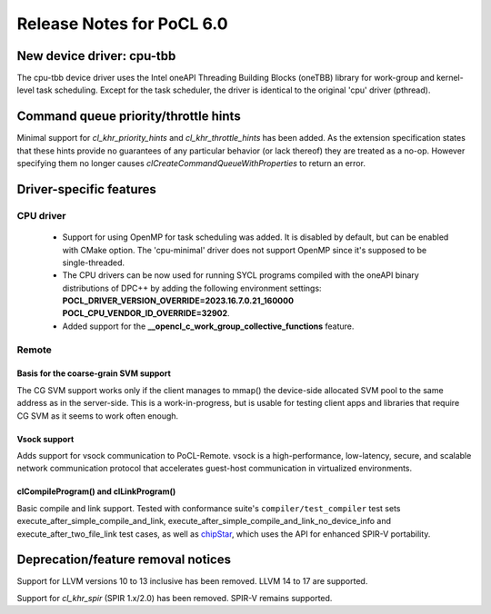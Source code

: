 **************************
Release Notes for PoCL 6.0
**************************

============================
New device driver: cpu-tbb
============================

The cpu-tbb device driver uses the Intel oneAPI Threading Building Blocks (oneTBB)
library for work-group and kernel-level task scheduling. Except for the
task scheduler, the driver is identical to the original 'cpu' driver (pthread).

=====================================
Command queue priority/throttle hints
=====================================

Minimal support for `cl_khr_priority_hints` and `cl_khr_throttle_hints` has been added.
As the extension specification states that these hints provide no guarantees of
any particular behavior (or lack thereof) they are treated as a no-op. However
specifying them no longer causes `clCreateCommandQueueWithProperties` to return
an error.

===========================
Driver-specific features
===========================

~~~~~~~~~~~~~~~~~~~~~~~~~~~~~~~~~~~~~~~~~~~~~~~~~~~~~~~~~~~~~~~~
CPU driver
~~~~~~~~~~~~~~~~~~~~~~~~~~~~~~~~~~~~~~~~~~~~~~~~~~~~~~~~~~~~~~~~

 * Support for using OpenMP for task scheduling was added. It is disabled
   by default, but can be enabled with CMake option. The 'cpu-minimal'
   driver does not support OpenMP since it's supposed to be single-threaded.
 * The CPU drivers can be now used for running SYCL programs compiled with
   the oneAPI binary distributions of DPC++ by adding the following environment
   settings: **POCL_DRIVER_VERSION_OVERRIDE=2023.16.7.0.21_160000 POCL_CPU_VENDOR_ID_OVERRIDE=32902**.
 * Added support for the **__opencl_c_work_group_collective_functions** feature.

~~~~~~~~~~~~~~~~~~~~~~~~~~~~~~~~~~~~~~~~~~~~~~~~~~~~~~~~~~~~~~~~
Remote
~~~~~~~~~~~~~~~~~~~~~~~~~~~~~~~~~~~~~~~~~~~~~~~~~~~~~~~~~~~~~~~~

^^^^^^^^^^^^^^^^^^^^^^^^^^^^^^^^^^^^^^
Basis for the coarse-grain SVM support
^^^^^^^^^^^^^^^^^^^^^^^^^^^^^^^^^^^^^^

The CG SVM support works only if the client manages to mmap() the
device-side allocated SVM pool to the same address as in the
server-side. This is a work-in-progress, but is usable for testing
client apps and libraries that require CG SVM as it seems to work
often enough.

^^^^^^^^^^^^^^^^^^^^^^^^^^^^^^^^^^^^^^
Vsock support
^^^^^^^^^^^^^^^^^^^^^^^^^^^^^^^^^^^^^^

Adds support for vsock communication to PoCL-Remote. vsock is a
high-performance, low-latency, secure, and scalable network communication
protocol that accelerates guest-host communication in virtualized environments.

^^^^^^^^^^^^^^^^^^^^^^^^^^^^^^^^^^^^^^
clCompileProgram() and clLinkProgram()
^^^^^^^^^^^^^^^^^^^^^^^^^^^^^^^^^^^^^^

Basic compile and link support. Tested with conformance suite's
``compiler/test_compiler`` test sets execute_after_simple_compile_and_link,
execute_after_simple_compile_and_link_no_device_info and execute_after_two_file_link
test cases, as well as `chipStar <https://github.com/CHIP-SPV/chipStar>`_,
which uses the API for enhanced SPIR-V portability.

===================================
Deprecation/feature removal notices
===================================

Support for LLVM versions 10 to 13 inclusive has been removed.
LLVM 14 to 17 are supported.

Support for `cl_khr_spir` (SPIR 1.x/2.0) has been removed.
SPIR-V remains supported.

